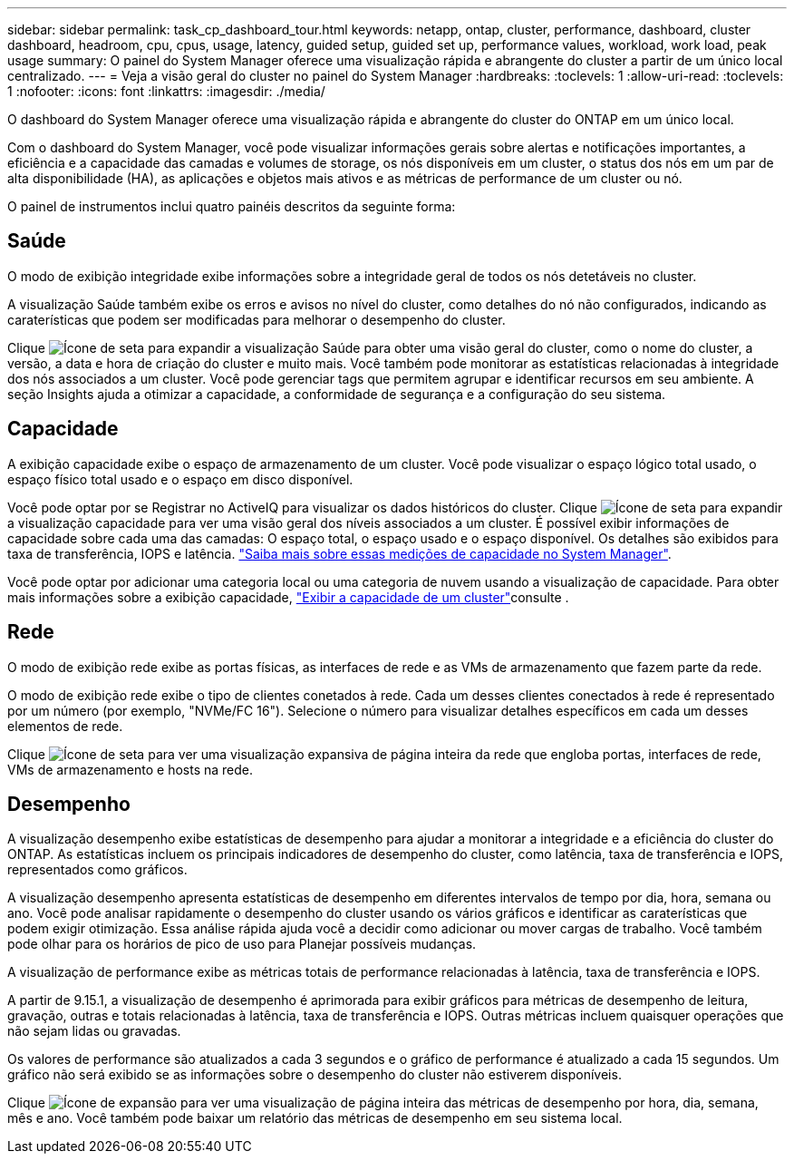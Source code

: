 ---
sidebar: sidebar 
permalink: task_cp_dashboard_tour.html 
keywords: netapp, ontap, cluster, performance, dashboard, cluster dashboard, headroom, cpu, cpus, usage, latency, guided setup, guided set up, performance values, workload, work load, peak usage 
summary: O painel do System Manager oferece uma visualização rápida e abrangente do cluster a partir de um único local centralizado. 
---
= Veja a visão geral do cluster no painel do System Manager
:hardbreaks:
:toclevels: 1
:allow-uri-read: 
:toclevels: 1
:nofooter: 
:icons: font
:linkattrs: 
:imagesdir: ./media/


[role="lead"]
O dashboard do System Manager oferece uma visualização rápida e abrangente do cluster do ONTAP em um único local.

Com o dashboard do System Manager, você pode visualizar informações gerais sobre alertas e notificações importantes, a eficiência e a capacidade das camadas e volumes de storage, os nós disponíveis em um cluster, o status dos nós em um par de alta disponibilidade (HA), as aplicações e objetos mais ativos e as métricas de performance de um cluster ou nó.

O painel de instrumentos inclui quatro painéis descritos da seguinte forma:



== Saúde

O modo de exibição integridade exibe informações sobre a integridade geral de todos os nós detetáveis no cluster.

A visualização Saúde também exibe os erros e avisos no nível do cluster, como detalhes do nó não configurados, indicando as caraterísticas que podem ser modificadas para melhorar o desempenho do cluster.

Clique image:icon_arrow.gif["Ícone de seta"] para expandir a visualização Saúde para obter uma visão geral do cluster, como o nome do cluster, a versão, a data e hora de criação do cluster e muito mais. Você também pode monitorar as estatísticas relacionadas à integridade dos nós associados a um cluster. Você pode gerenciar tags que permitem agrupar e identificar recursos em seu ambiente. A seção Insights ajuda a otimizar a capacidade, a conformidade de segurança e a configuração do seu sistema.



== Capacidade

A exibição capacidade exibe o espaço de armazenamento de um cluster. Você pode visualizar o espaço lógico total usado, o espaço físico total usado e o espaço em disco disponível.

Você pode optar por se Registrar no ActiveIQ para visualizar os dados históricos do cluster. Clique image:icon_arrow.gif["Ícone de seta"] para expandir a visualização capacidade para ver uma visão geral dos níveis associados a um cluster. É possível exibir informações de capacidade sobre cada uma das camadas: O espaço total, o espaço usado e o espaço disponível. Os detalhes são exibidos para taxa de transferência, IOPS e latência. link:./concepts/capacity-measurements-in-sm-concept.html["Saiba mais sobre essas medições de capacidade no System Manager"].

Você pode optar por adicionar uma categoria local ou uma categoria de nuvem usando a visualização de capacidade. Para obter mais informações sobre a exibição capacidade, link:task_admin_monitor_capacity_in_sm.html["Exibir a capacidade de um cluster"]consulte .



== Rede

O modo de exibição rede exibe as portas físicas, as interfaces de rede e as VMs de armazenamento que fazem parte da rede.

O modo de exibição rede exibe o tipo de clientes conetados à rede. Cada um desses clientes conectados à rede é representado por um número (por exemplo, "NVMe/FC 16"). Selecione o número para visualizar detalhes específicos em cada um desses elementos de rede.

Clique image:icon_arrow.gif["Ícone de seta"] para ver uma visualização expansiva de página inteira da rede que engloba portas, interfaces de rede, VMs de armazenamento e hosts na rede.



== Desempenho

A visualização desempenho exibe estatísticas de desempenho para ajudar a monitorar a integridade e a eficiência do cluster do ONTAP. As estatísticas incluem os principais indicadores de desempenho do cluster, como latência, taxa de transferência e IOPS, representados como gráficos.

A visualização desempenho apresenta estatísticas de desempenho em diferentes intervalos de tempo por dia, hora, semana ou ano. Você pode analisar rapidamente o desempenho do cluster usando os vários gráficos e identificar as caraterísticas que podem exigir otimização. Essa análise rápida ajuda você a decidir como adicionar ou mover cargas de trabalho. Você também pode olhar para os horários de pico de uso para Planejar possíveis mudanças.

A visualização de performance exibe as métricas totais de performance relacionadas à latência, taxa de transferência e IOPS.

A partir de 9.15.1, a visualização de desempenho é aprimorada para exibir gráficos para métricas de desempenho de leitura, gravação, outras e totais relacionadas à latência, taxa de transferência e IOPS. Outras métricas incluem quaisquer operações que não sejam lidas ou gravadas.

Os valores de performance são atualizados a cada 3 segundos e o gráfico de performance é atualizado a cada 15 segundos. Um gráfico não será exibido se as informações sobre o desempenho do cluster não estiverem disponíveis.

Clique image:icon-expansion-arrows.png["Ícone de expansão"] para ver uma visualização de página inteira das métricas de desempenho por hora, dia, semana, mês e ano. Você também pode baixar um relatório das métricas de desempenho em seu sistema local.
